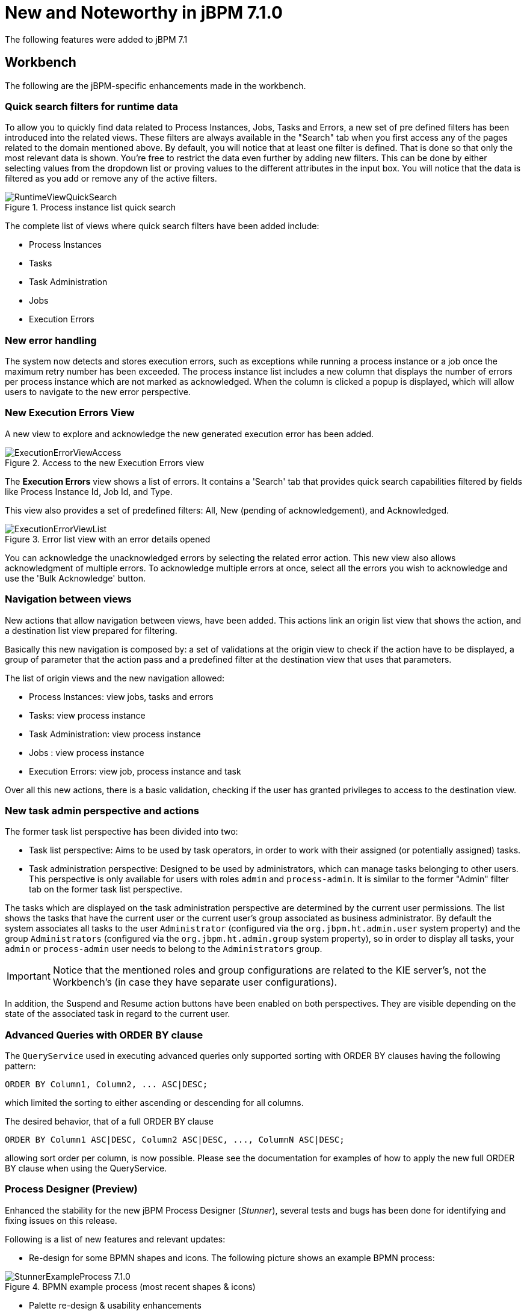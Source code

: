 [[_jbpmreleasenotes710]]

= New and Noteworthy in jBPM 7.1.0
:imagesdir: ..

The following features were added to jBPM 7.1

== Workbench

The following are the jBPM-specific enhancements made in the workbench.

=== Quick search filters for runtime data

To allow you to quickly find data related to Process Instances, Jobs, Tasks and Errors, a new set of pre defined filters has been introduced into the related views.
These filters are always available in the "Search" tab when you first access any of the pages related to the domain mentioned above.
By default, you will notice that at least one filter is defined. That is done so that only the most relevant data is shown.
You're free to restrict the data even further by adding new filters. This can be done by either selecting values from the dropdown list or proving values to the different attributes in the input box.
You will notice that the data is filtered as you add or remove any of the active filters.

.Process instance list quick search
image::ReleaseNotes/RuntimeViewQuickSearch.png[align="center"]

The complete list of views where quick search filters have been added include:

* Process Instances
* Tasks
* Task Administration
* Jobs
* Execution Errors

=== New error handling

The system now detects and stores execution errors, such as exceptions while running a process instance or a job once the maximum retry number has been exceeded.
The process instance list includes a new column that displays the number of errors per process instance which are not marked as acknowledged. When the column is clicked a popup is displayed, which will allow users to navigate to the new error perspective.

=== New Execution Errors View

A new view to explore and acknowledge the new generated execution error has been added.

.Access to the new Execution Errors view
image::ReleaseNotes/ExecutionErrorViewAccess.png[align="center"]

The *Execution Errors* view shows a list of errors. It contains a 'Search' tab that provides quick search capabilities
filtered by fields like Process Instance Id, Job Id, and Type.

This view also provides a set of predefined filters: All, New (pending of acknowledgement), and Acknowledged.

.Error list view with an error details opened
image::ReleaseNotes/ExecutionErrorViewList.png[align="center"]

You can acknowledge the unacknowledged errors by selecting the related error action. This new view also allows
 acknowledgment of multiple errors. To acknowledge multiple errors at once, select all the errors you wish to
 acknowledge and use the 'Bulk Acknowledge' button.

=== Navigation between views

New actions that allow navigation between views, have been added. This actions link an origin list view
that shows the action, and a destination list view prepared for filtering.

Basically this new navigation is composed by: a set of validations at the origin view to check if the action have to be
displayed, a group of parameter that the action pass and a predefined filter at the destination view that uses that
parameters.

The list of origin views and the new navigation allowed:

* Process Instances: view jobs, tasks and errors
* Tasks: view process instance
* Task Administration: view process instance
* Jobs : view process instance
* Execution Errors: view job, process instance and task

Over all this new actions, there is a basic validation, checking if the user has granted privileges to access to the
destination view.

=== New task admin perspective and actions

The former task list perspective has been divided into two:

** Task list perspective: Aims to be used by task operators, in order to work with their assigned (or potentially assigned) tasks.
** Task administration perspective: Designed to be used by administrators, which can manage tasks belonging to other users. This perspective is only available for users with roles **``**admin**``** and **``**process-admin**``**. It is similar to the former "Admin" filter tab on the former task list perspective.

The tasks which are displayed on the task administration perspective are determined by the current user permissions. The list shows the tasks that have the current user or the current user's group associated as business administrator. By default the system associates all tasks to the user **``**Administrator**``** (configured via the **``**org.jbpm.ht.admin.user**``** system property) and the group **``**Administrators**``** (configured via the **``**org.jbpm.ht.admin.group**``** system property), so in order to display all tasks, your **``**admin**``** or **``**process-admin**``** user needs to belong to the **``**Administrators**``** group.

IMPORTANT: Notice that the mentioned roles and group configurations are related to the KIE server's, not the Workbench's (in case they have separate user configurations).


In addition, the Suspend and Resume action buttons have been enabled on both perspectives. They are visible depending on the state of the associated task in regard to the current user.


=== Advanced Queries with ORDER BY clause

The `QueryService` used in executing advanced queries only supported sorting with ORDER BY clauses having the following pattern:

[source,sql]
----
ORDER BY Column1, Column2, ... ASC|DESC;
----

which limited the sorting to either ascending or descending for all columns.

The desired behavior, that of a full ORDER BY clause

[source,sql]
----
ORDER BY Column1 ASC|DESC, Column2 ASC|DESC, ..., ColumnN ASC|DESC;
----

allowing sort order per column, is now possible.  Please see the documentation for examples of how to apply the new full ORDER BY clause when using the QueryService.

=== Process Designer (Preview)

Enhanced the stability for the new jBPM Process Designer (_Stunner_), several tests and bugs has been done for identifying and fixing issues on this release.

Following is a list of new features and relevant updates:

** Re-design for some BPMN shapes and icons. The following picture shows an example BPMN process:

image::ReleaseNotes/StunnerExampleProcess_7.1.0.png[align="center", title="BPMN example process (most recent shapes & icons)"]

** Palette re-design & usability enhancements

image::ReleaseNotes/StunnerPalette_7.1.0.png[align="center", title="Stunner's palette enhancements for 7.1.0.Final"]

** Improved stability, performance and design for the Diagram Explorer

image::ReleaseNotes/StunnerTreeExplorer_7.1.0.png[align="center", title="Stunner's Diagram Explorer improvements"]

** More BPMN specification support:  Inclusion of the _Embedded Subprocess_, including its own validations and constraints given by the BPMN specification

image::ReleaseNotes/StunnerEmbeddedSubprocessRules.png[align="center", title="BPMN Embedded Subprocess - Example trying to create connection from the subprocess, it results invalid due to BPMN specification constraints"]

** Improved some core features of the connector. Some examples:
*** Removing a node means removing its incoming connections as well
*** Once removing a node, if the node has single incoming and outgoing connections to another nodes, the connections are being _shortcut_ into a single one
** Improved target locations for elements created using the _toolbox_. The new elements are co-located with the previous ones
** Export capabilities for the Diagram's picture. Multiple image types (like jpg or png) and PDF formats are supported
** Notifications and error messages displaying in much pretty and configurable workbench's popups
